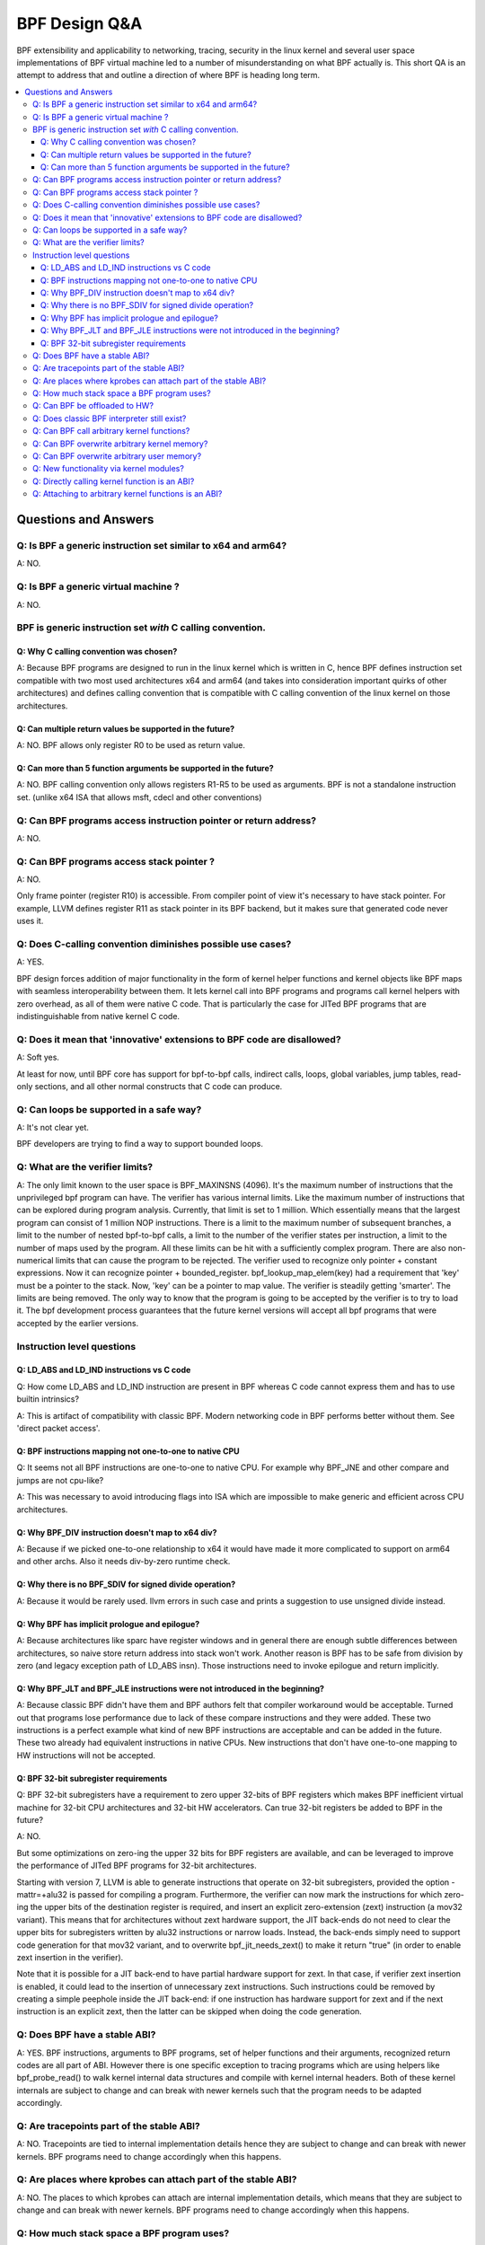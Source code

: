 ==============
BPF Design Q&A
==============

BPF extensibility and applicability to networking, tracing, security
in the linux kernel and several user space implementations of BPF
virtual machine led to a number of misunderstanding on what BPF actually is.
This short QA is an attempt to address that and outline a direction
of where BPF is heading long term.

.. contents::
    :local:
    :depth: 3

Questions and Answers
=====================

Q: Is BPF a generic instruction set similar to x64 and arm64?
-------------------------------------------------------------
A: NO.

Q: Is BPF a generic virtual machine ?
-------------------------------------
A: NO.

BPF is generic instruction set *with* C calling convention.
-----------------------------------------------------------

Q: Why C calling convention was chosen?
~~~~~~~~~~~~~~~~~~~~~~~~~~~~~~~~~~~~~~~

A: Because BPF programs are designed to run in the linux kernel
which is written in C, hence BPF defines instruction set compatible
with two most used architectures x64 and arm64 (and takes into
consideration important quirks of other architectures) and
defines calling convention that is compatible with C calling
convention of the linux kernel on those architectures.

Q: Can multiple return values be supported in the future?
~~~~~~~~~~~~~~~~~~~~~~~~~~~~~~~~~~~~~~~~~~~~~~~~~~~~~~~~~
A: NO. BPF allows only register R0 to be used as return value.

Q: Can more than 5 function arguments be supported in the future?
~~~~~~~~~~~~~~~~~~~~~~~~~~~~~~~~~~~~~~~~~~~~~~~~~~~~~~~~~~~~~~~~~
A: NO. BPF calling convention only allows registers R1-R5 to be used
as arguments. BPF is not a standalone instruction set.
(unlike x64 ISA that allows msft, cdecl and other conventions)

Q: Can BPF programs access instruction pointer or return address?
-----------------------------------------------------------------
A: NO.

Q: Can BPF programs access stack pointer ?
------------------------------------------
A: NO.

Only frame pointer (register R10) is accessible.
From compiler point of view it's necessary to have stack pointer.
For example, LLVM defines register R11 as stack pointer in its
BPF backend, but it makes sure that generated code never uses it.

Q: Does C-calling convention diminishes possible use cases?
-----------------------------------------------------------
A: YES.

BPF design forces addition of major functionality in the form
of kernel helper functions and kernel objects like BPF maps with
seamless interoperability between them. It lets kernel call into
BPF programs and programs call kernel helpers with zero overhead,
as all of them were native C code. That is particularly the case
for JITed BPF programs that are indistinguishable from
native kernel C code.

Q: Does it mean that 'innovative' extensions to BPF code are disallowed?
------------------------------------------------------------------------
A: Soft yes.

At least for now, until BPF core has support for
bpf-to-bpf calls, indirect calls, loops, global variables,
jump tables, read-only sections, and all other normal constructs
that C code can produce.

Q: Can loops be supported in a safe way?
----------------------------------------
A: It's not clear yet.

BPF developers are trying to find a way to
support bounded loops.

Q: What are the verifier limits?
--------------------------------
A: The only limit known to the user space is BPF_MAXINSNS (4096).
It's the maximum number of instructions that the unprivileged bpf
program can have. The verifier has various internal limits.
Like the maximum number of instructions that can be explored during
program analysis. Currently, that limit is set to 1 million.
Which essentially means that the largest program can consist
of 1 million NOP instructions. There is a limit to the maximum number
of subsequent branches, a limit to the number of nested bpf-to-bpf
calls, a limit to the number of the verifier states per instruction,
a limit to the number of maps used by the program.
All these limits can be hit with a sufficiently complex program.
There are also non-numerical limits that can cause the program
to be rejected. The verifier used to recognize only pointer + constant
expressions. Now it can recognize pointer + bounded_register.
bpf_lookup_map_elem(key) had a requirement that 'key' must be
a pointer to the stack. Now, 'key' can be a pointer to map value.
The verifier is steadily getting 'smarter'. The limits are
being removed. The only way to know that the program is going to
be accepted by the verifier is to try to load it.
The bpf development process guarantees that the future kernel
versions will accept all bpf programs that were accepted by
the earlier versions.


Instruction level questions
---------------------------

Q: LD_ABS and LD_IND instructions vs C code
~~~~~~~~~~~~~~~~~~~~~~~~~~~~~~~~~~~~~~~~~~~

Q: How come LD_ABS and LD_IND instruction are present in BPF whereas
C code cannot express them and has to use builtin intrinsics?

A: This is artifact of compatibility with classic BPF. Modern
networking code in BPF performs better without them.
See 'direct packet access'.

Q: BPF instructions mapping not one-to-one to native CPU
~~~~~~~~~~~~~~~~~~~~~~~~~~~~~~~~~~~~~~~~~~~~~~~~~~~~~~~~
Q: It seems not all BPF instructions are one-to-one to native CPU.
For example why BPF_JNE and other compare and jumps are not cpu-like?

A: This was necessary to avoid introducing flags into ISA which are
impossible to make generic and efficient across CPU architectures.

Q: Why BPF_DIV instruction doesn't map to x64 div?
~~~~~~~~~~~~~~~~~~~~~~~~~~~~~~~~~~~~~~~~~~~~~~~~~~
A: Because if we picked one-to-one relationship to x64 it would have made
it more complicated to support on arm64 and other archs. Also it
needs div-by-zero runtime check.

Q: Why there is no BPF_SDIV for signed divide operation?
~~~~~~~~~~~~~~~~~~~~~~~~~~~~~~~~~~~~~~~~~~~~~~~~~~~~~~~~
A: Because it would be rarely used. llvm errors in such case and
prints a suggestion to use unsigned divide instead.

Q: Why BPF has implicit prologue and epilogue?
~~~~~~~~~~~~~~~~~~~~~~~~~~~~~~~~~~~~~~~~~~~~~~
A: Because architectures like sparc have register windows and in general
there are enough subtle differences between architectures, so naive
store return address into stack won't work. Another reason is BPF has
to be safe from division by zero (and legacy exception path
of LD_ABS insn). Those instructions need to invoke epilogue and
return implicitly.

Q: Why BPF_JLT and BPF_JLE instructions were not introduced in the beginning?
~~~~~~~~~~~~~~~~~~~~~~~~~~~~~~~~~~~~~~~~~~~~~~~~~~~~~~~~~~~~~~~~~~~~~~~~~~~~~
A: Because classic BPF didn't have them and BPF authors felt that compiler
workaround would be acceptable. Turned out that programs lose performance
due to lack of these compare instructions and they were added.
These two instructions is a perfect example what kind of new BPF
instructions are acceptable and can be added in the future.
These two already had equivalent instructions in native CPUs.
New instructions that don't have one-to-one mapping to HW instructions
will not be accepted.

Q: BPF 32-bit subregister requirements
~~~~~~~~~~~~~~~~~~~~~~~~~~~~~~~~~~~~~~
Q: BPF 32-bit subregisters have a requirement to zero upper 32-bits of BPF
registers which makes BPF inefficient virtual machine for 32-bit
CPU architectures and 32-bit HW accelerators. Can true 32-bit registers
be added to BPF in the future?

A: NO.

But some optimizations on zero-ing the upper 32 bits for BPF registers are
available, and can be leveraged to improve the performance of JITed BPF
programs for 32-bit architectures.

Starting with version 7, LLVM is able to generate instructions that operate
on 32-bit subregisters, provided the option -mattr=+alu32 is passed for
compiling a program. Furthermore, the verifier can now mark the
instructions for which zero-ing the upper bits of the destination register
is required, and insert an explicit zero-extension (zext) instruction
(a mov32 variant). This means that for architectures without zext hardware
support, the JIT back-ends do not need to clear the upper bits for
subregisters written by alu32 instructions or narrow loads. Instead, the
back-ends simply need to support code generation for that mov32 variant,
and to overwrite bpf_jit_needs_zext() to make it return "true" (in order to
enable zext insertion in the verifier).

Note that it is possible for a JIT back-end to have partial hardware
support for zext. In that case, if verifier zext insertion is enabled,
it could lead to the insertion of unnecessary zext instructions. Such
instructions could be removed by creating a simple peephole inside the JIT
back-end: if one instruction has hardware support for zext and if the next
instruction is an explicit zext, then the latter can be skipped when doing
the code generation.

Q: Does BPF have a stable ABI?
------------------------------
A: YES. BPF instructions, arguments to BPF programs, set of helper
functions and their arguments, recognized return codes are all part
of ABI. However there is one specific exception to tracing programs
which are using helpers like bpf_probe_read() to walk kernel internal
data structures and compile with kernel internal headers. Both of these
kernel internals are subject to change and can break with newer kernels
such that the program needs to be adapted accordingly.

Q: Are tracepoints part of the stable ABI?
------------------------------------------
A: NO. Tracepoints are tied to internal implementation details hence they are
subject to change and can break with newer kernels. BPF programs need to change
accordingly when this happens.

Q: Are places where kprobes can attach part of the stable ABI?
--------------------------------------------------------------
A: NO. The places to which kprobes can attach are internal implementation
details, which means that they are subject to change and can break with
newer kernels. BPF programs need to change accordingly when this happens.

Q: How much stack space a BPF program uses?
-------------------------------------------
A: Currently all program types are limited to 512 bytes of stack
space, but the verifier computes the actual amount of stack used
and both interpreter and most JITed code consume necessary amount.

Q: Can BPF be offloaded to HW?
------------------------------
A: YES. BPF HW offload is supported by NFP driver.

Q: Does classic BPF interpreter still exist?
--------------------------------------------
A: NO. Classic BPF programs are converted into extend BPF instructions.

Q: Can BPF call arbitrary kernel functions?
-------------------------------------------
A: NO. BPF programs can only call a set of helper functions which
is defined for every program type.

Q: Can BPF overwrite arbitrary kernel memory?
---------------------------------------------
A: NO.

Tracing bpf programs can *read* arbitrary memory with bpf_probe_read()
and bpf_probe_read_str() helpers. Networking programs cannot read
arbitrary memory, since they don't have access to these helpers.
Programs can never read or write arbitrary memory directly.

Q: Can BPF overwrite arbitrary user memory?
-------------------------------------------
A: Sort-of.

Tracing BPF programs can overwrite the user memory
of the current task with bpf_probe_write_user(). Every time such
program is loaded the kernel will print warning message, so
this helper is only useful for experiments and prototypes.
Tracing BPF programs are root only.

Q: New functionality via kernel modules?
----------------------------------------
Q: Can BPF functionality such as new program or map types, new
helpers, etc be added out of kernel module code?

A: NO.

Q: Directly calling kernel function is an ABI?
----------------------------------------------
Q: Some kernel functions (e.g. tcp_slow_start) can be called
by BPF programs.  Do these kernel functions become an ABI?

A: NO.

The kernel function protos will change and the bpf programs will be
rejected by the verifier.  Also, for example, some of the bpf-callable
kernel functions have already been used by other kernel tcp
cc (congestion-control) implementations.  If any of these kernel
functions has changed, both the in-tree and out-of-tree kernel tcp cc
implementations have to be changed.  The same goes for the bpf
programs and they have to be adjusted accordingly.

Q: Attaching to arbitrary kernel functions is an ABI?
-----------------------------------------------------
Q: BPF programs can be attached to many kernel functions.  Do these
kernel functions become part of the ABI?

A: NO.

The kernel function prototypes will change, and BPF programs attaching to
them will need to change.  The BPF compile-once-run-everywhere (CO-RE)
should be used in order to make it easier to adapt your BPF programs to
different versions of the kernel.
